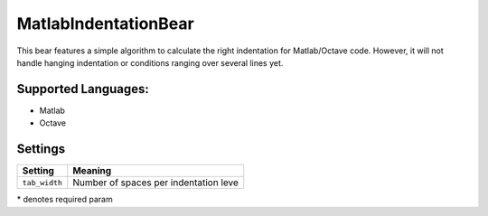 **MatlabIndentationBear**
=========================

This bear features a simple algorithm to calculate the right indentation for Matlab/Octave code. However, it will not handle hanging indentation or conditions ranging over several lines yet.

Supported Languages:
-----

* Matlab
* Octave

Settings
--------

+----------------+---------------------------------------+
| Setting        |  Meaning                              |
+================+=======================================+
|                |                                       |
| ``tab_width``  | Number of spaces per indentation leve +
|                |                                       |
+----------------+---------------------------------------+

\* denotes required param